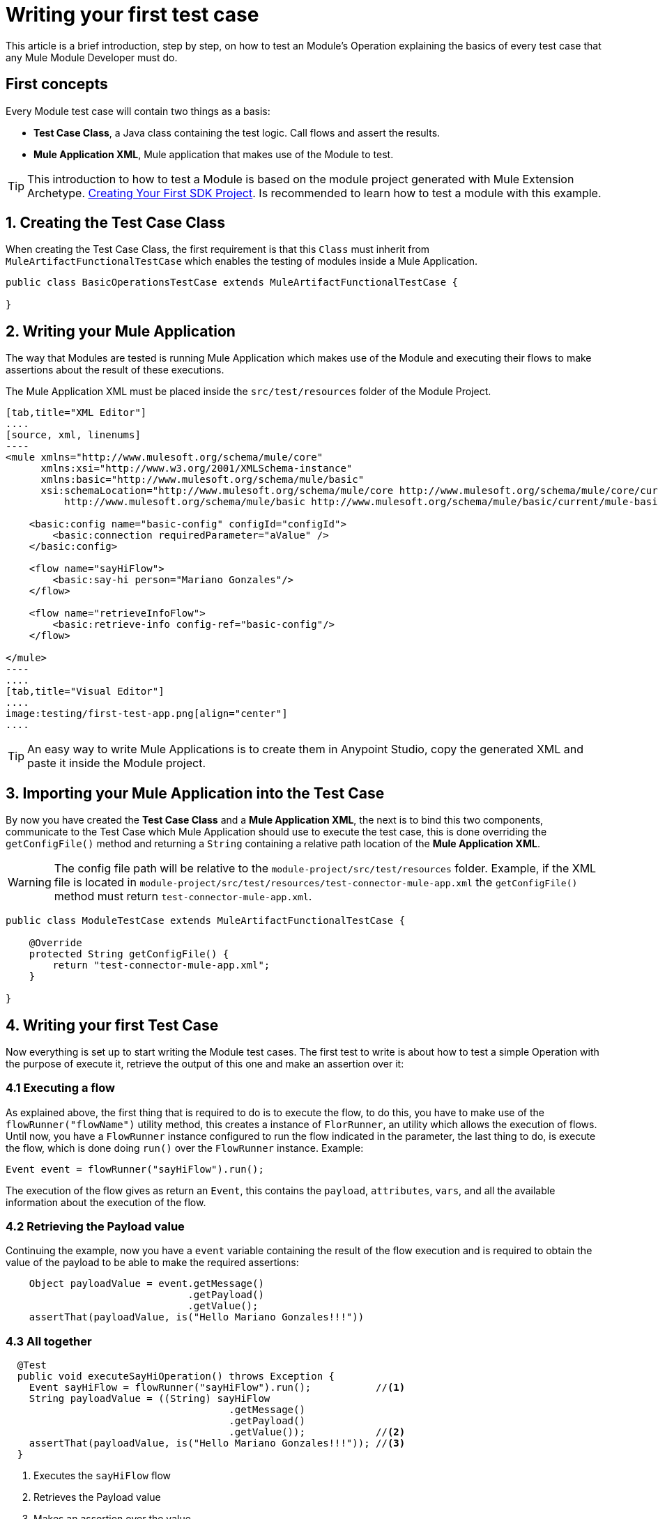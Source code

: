 = Writing your first test case

This article is a brief introduction, step by step, on how to test an Module's
Operation explaining the basics of every test case that any Mule Module Developer
must do.

== First concepts

Every Module test case will contain two things as a basis:

* *Test Case Class*, a Java class containing the test logic. Call flows and assert
the results.
* *Mule Application XML*, Mule application that makes use of the Module to test.

TIP: This introduction to how to test a Module is based on the module
project generated with Mule Extension Archetype. <<getting-started#generating-a-project-using-the-maven-archetype-directly,Creating Your First SDK Project>>.
Is recommended to learn how to test a module with this example.

== 1. Creating the Test Case Class

When creating the Test Case Class, the first requirement is that this `Class`
must inherit from `MuleArtifactFunctionalTestCase` which enables the testing of
modules inside a Mule Application.

[source, java, linenums]
----
public class BasicOperationsTestCase extends MuleArtifactFunctionalTestCase {

}
----

== 2. Writing your Mule Application

The way that Modules are tested is running Mule Application which makes
use of the Module and executing their flows to make assertions about the
result of these executions.

The Mule Application XML must be placed inside the `src/test/resources` folder
of the Module Project.

[tabs]
------
[tab,title="XML Editor"]
....
[source, xml, linenums]
----
<mule xmlns="http://www.mulesoft.org/schema/mule/core"
      xmlns:xsi="http://www.w3.org/2001/XMLSchema-instance"
      xmlns:basic="http://www.mulesoft.org/schema/mule/basic"
      xsi:schemaLocation="http://www.mulesoft.org/schema/mule/core http://www.mulesoft.org/schema/mule/core/current/mule.xsd
          http://www.mulesoft.org/schema/mule/basic http://www.mulesoft.org/schema/mule/basic/current/mule-basic.xsd">

    <basic:config name="basic-config" configId="configId">
        <basic:connection requiredParameter="aValue" />
    </basic:config>

    <flow name="sayHiFlow">
        <basic:say-hi person="Mariano Gonzales"/>
    </flow>

    <flow name="retrieveInfoFlow">
        <basic:retrieve-info config-ref="basic-config"/>
    </flow>

</mule>
----
....
[tab,title="Visual Editor"]
....
image:testing/first-test-app.png[align="center"]
....
------

TIP: An easy way to write Mule Applications is to create them in Anypoint Studio,
copy the generated XML and paste it inside the Module project.

== 3. Importing your Mule Application into the Test Case

By now you have created the *Test Case Class* and a *Mule Application XML*, the
next is to bind this two components, communicate to the Test Case which Mule
Application should use to execute the test case, this is done overriding the
`getConfigFile()` method and returning a `String` containing a relative path
location of the *Mule Application XML*.

WARNING: The config file path will be relative to the `module-project/src/test/resources` folder.
Example, if the XML file is located in `module-project/src/test/resources/test-connector-mule-app.xml`
the `getConfigFile()` method must return `test-connector-mule-app.xml`.

[source, java, linenums]
----
public class ModuleTestCase extends MuleArtifactFunctionalTestCase {

    @Override
    protected String getConfigFile() {
        return "test-connector-mule-app.xml";
    }

}
----

== 4. Writing your first Test Case

Now everything is set up to start writing the Module test cases.
The first test to write is about how to test a simple Operation with the purpose
of execute it, retrieve the output of this one and make an assertion over it:

=== 4.1 Executing a flow
As explained above, the first thing that is required to do is to execute the flow,
to do this, you have to make use of the `flowRunner("flowName")` utility method,
this creates a instance of `FlorRunner`, an utility which allows the execution of
flows. +
Until now, you have a `FlowRunner` instance configured to run the flow indicated
in the parameter, the last thing to do, is execute the flow, which is done doing
`run()` over the `FlowRunner` instance. Example:

[source, java, linenums]
----
Event event = flowRunner("sayHiFlow").run();
----

The execution of the flow gives as return an `Event`, this contains the `payload`,
`attributes`, `vars`, and all the available information about the execution of the
flow.

=== 4.2 Retrieving the Payload value

Continuing the example, now you have a `event` variable containing the result
of the flow execution and is required to obtain the value of the payload to be able
to make the required assertions:

[source, java, linenums]
----
    Object payloadValue = event.getMessage()
                               .getPayload()
                               .getValue();
    assertThat(payloadValue, is("Hello Mariano Gonzales!!!"))
----

=== 4.3 All together
[source, java, linenums]
----
  @Test
  public void executeSayHiOperation() throws Exception {
    Event sayHiFlow = flowRunner("sayHiFlow").run();           //<1>
    String payloadValue = ((String) sayHiFlow
                                      .getMessage()
                                      .getPayload()
                                      .getValue());            //<2>
    assertThat(payloadValue, is("Hello Mariano Gonzales!!!")); //<3>
  }
----
<1> Executes the `sayHiFlow` flow
<2> Retrieves the Payload value
<3> Makes an assertion over the value

TIP: The flowRunner gives, besides of running flows, it also gives the capability
of how to call the flow and with which values, which is explained <<testing-flowrunner#, here>>

//Link to something explaining with more detail the flowRunner.
